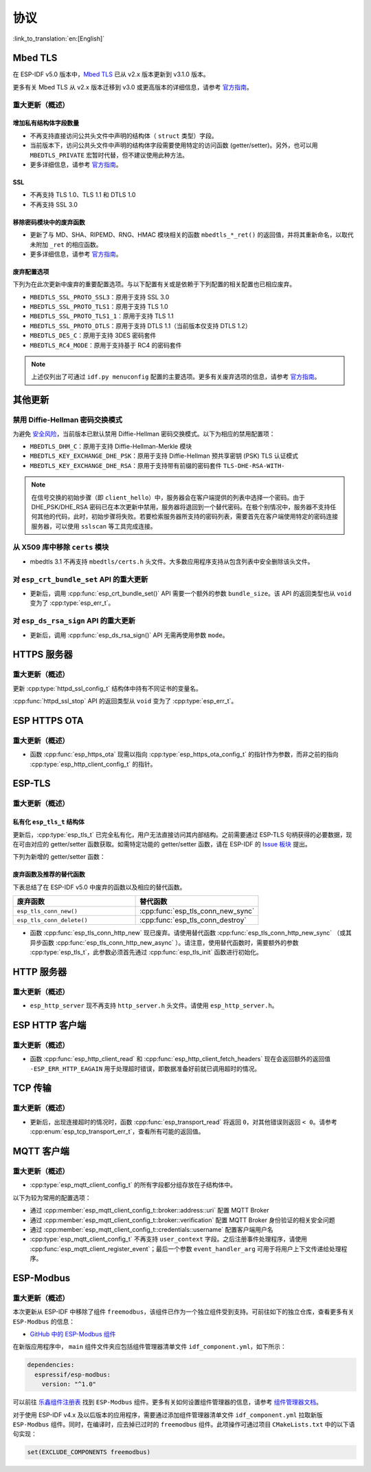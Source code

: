 协议
=========

:link_to_translation:`en:[English]`

.. _migration_guide_mbedtls:

Mbed TLS
--------

在 ESP-IDF v5.0 版本中，`Mbed TLS <https://github.com/Mbed-TLS/mbedtls>`_ 已从 v2.x 版本更新到 v3.1.0 版本。

更多有关 Mbed TLS 从 v2.x 版本迁移到 v3.0 或更高版本的详细信息，请参考 `官方指南 <https://github.com/espressif/mbedtls/blob/9bb5effc3298265f829878825d9bd38478e67514/docs/3.0-migration-guide.md>`__。

重大更新（概述）
~~~~~~~~~~~~~~~~~~~~

增加私有结构体字段数量
^^^^^^^^^^^^^^^^^^^^^^^^^^

- 不再支持直接访问公共头文件中声明的结构体（ ``struct`` 类型）字段。
- 当前版本下，访问公共头文件中声明的结构体字段需要使用特定的访问函数 (getter/setter)。另外，也可以用 ``MBEDTLS_PRIVATE`` 宏暂时代替，但不建议使用此种方法。
- 更多详细信息，请参考 `官方指南 <https://github.com/espressif/mbedtls/blob/9bb5effc3298265f829878825d9bd38478e67514/docs/3.0-migration-guide.md#most-structure-fields-are-now-private>`__。


SSL
^^^
- 不再支持 TLS 1.0、TLS 1.1 和 DTLS 1.0
- 不再支持 SSL 3.0

移除密码模块中的废弃函数
^^^^^^^^^^^^^^^^^^^^^^^^^^^^^^^^^^

- 更新了与 MD、SHA、RIPEMD、RNG、HMAC 模块相关的函数 ``mbedtls_*_ret()`` 的返回值，并将其重新命名，以取代未附加 ``_ret`` 的相应函数。
- 更多详细信息，请参考 `官方指南 <https://github.com/espressif/mbedtls/blob/9bb5effc3298265f829878825d9bd38478e67514/docs/3.0-migration-guide.md#deprecated-functions-were-removed-from-hashing-modules>`__。


废弃配置选项
^^^^^^^^^^^^^^^^^^^^^^^^^

下列为在此次更新中废弃的重要配置选项。与以下配置有关或是依赖于下列配置的相关配置也已相应废弃。

- ``MBEDTLS_SSL_PROTO_SSL3``：原用于支持 SSL 3.0
- ``MBEDTLS_SSL_PROTO_TLS1``：原用于支持 TLS 1.0
- ``MBEDTLS_SSL_PROTO_TLS1_1``：原用于支持 TLS 1.1
- ``MBEDTLS_SSL_PROTO_DTLS``：原用于支持 DTLS 1.1（当前版本仅支持 DTLS 1.2）
- ``MBEDTLS_DES_C``：原用于支持 3DES 密码套件
- ``MBEDTLS_RC4_MODE``：原用于支持基于 RC4 的密码套件

.. note::

  上述仅列出了可通过 ``idf.py menuconfig`` 配置的主要选项。更多有关废弃选项的信息，请参考 `官方指南 <https://github.com/espressif/mbedtls/blob/9bb5effc3298265f829878825d9bd38478e67514/docs/3.0-migration-guide.md>`__。


其他更新
-------------

禁用 Diffie-Hellman 密码交换模式
~~~~~~~~~~~~~~~~~~~~~~~~~~~~~~~~~~~~~~~~~~

为避免 `安全风险 <https://github.com/espressif/mbedtls/blob/9bb5effc3298265f829878825d9bd38478e67514/include/mbedtls/dhm.h#L20>`__，当前版本已默认禁用 Diffie-Hellman 密码交换模式。以下为相应的禁用配置项：

- ``MBEDTLS_DHM_C``：原用于支持 Diffie-Hellman-Merkle 模块
- ``MBEDTLS_KEY_EXCHANGE_DHE_PSK``：原用于支持 Diffie-Hellman 预共享密钥 (PSK) TLS 认证模式
- ``MBEDTLS_KEY_EXCHANGE_DHE_RSA``：原用于支持带有前缀的密码套件 ``TLS-DHE-RSA-WITH-``

.. note::

  在信号交换的初始步骤（即 ``client_hello``）中，服务器会在客户端提供的列表中选择一个密码。由于 DHE_PSK/DHE_RSA 密码已在本次更新中禁用，服务器将退回到一个替代密码。在极个别情况中，服务器不支持任何其他的代码，此时，初始步骤将失败。若要检索服务器所支持的密码列表，需要首先在客户端使用特定的密码连接服务器，可以使用 ``sslscan`` 等工具完成连接。

从 X509 库中移除 ``certs`` 模块
~~~~~~~~~~~~~~~~~~~~~~~~~~~~~~~~~~~~~~~~~

- mbedtls 3.1 不再支持 ``mbedtls/certs.h`` 头文件。大多数应用程序支持从包含列表中安全删除该头文件。

对 ``esp_crt_bundle_set`` API 的重大更新
~~~~~~~~~~~~~~~~~~~~~~~~~~~~~~~~~~~~~~~~~~~~~~

- 更新后，调用 :cpp:func:`esp_crt_bundle_set()` API 需要一个额外的参数 ``bundle_size``。该 API 的返回类型也从 ``void`` 变为了 :cpp:type:`esp_err_t`。

对 ``esp_ds_rsa_sign`` API 的重大更新
~~~~~~~~~~~~~~~~~~~~~~~~~~~~~~~~~~~~~~~~~~~

- 更新后，调用 :cpp:func:`esp_ds_rsa_sign()` API 无需再使用参数 ``mode``。

HTTPS 服务器
------------

重大更新（概述）
~~~~~~~~~~~~~~~~~~~~~~~~~~

更新 :cpp:type:`httpd_ssl_config_t` 结构体中持有不同证书的变量名。

.. list::
    * :cpp:member:`httpd_ssl_config::servercert`：原 ``cacert_pem``
    * :cpp:member:`httpd_ssl_config::servercert_len`：原 ``cacert_len``
    * :cpp:member:`httpd_ssl_config::cacert_pem`：原 ``client_verify_cert_pem``
    * :cpp:member:`httpd_ssl_config::cacert_len`：原 ``client_verify_cert_len``

:cpp:func:`httpd_ssl_stop` API 的返回类型从 ``void`` 变为了 :cpp:type:`esp_err_t`。

ESP HTTPS OTA
--------------

重大更新（概述）
~~~~~~~~~~~~~~~~~~~~~~~~~~

- 函数 :cpp:func:`esp_https_ota` 现需以指向 :cpp:type:`esp_https_ota_config_t` 的指针作为参数，而非之前的指向 :cpp:type:`esp_http_client_config_t` 的指针。


ESP-TLS
--------------

重大更新（概述）
~~~~~~~~~~~~~~~~~~~~~~~~~~

私有化 ``esp_tls_t`` 结构体
^^^^^^^^^^^^^^^^^^^^^^^^^^^^^^^^^^^^^^

更新后，:cpp:type:`esp_tls_t` 已完全私有化，用户无法直接访问其内部结构。之前需要通过 ESP-TLS 句柄获得的必要数据，现在可由对应的 getter/setter 函数获取。如需特定功能的 getter/setter 函数，请在 ESP-IDF 的 `Issue 板块 <https://github.com/espressif/esp-idf/issues>`__ 提出。


下列为新增的 getter/setter 函数：

.. list::

    * :cpp:func:`esp_tls_get_ssl_context`：从 ESP-TLS 句柄获取底层 ssl 栈的 ssl 上下文。

废弃函数及推荐的替代函数
^^^^^^^^^^^^^^^^^^^^^^^^^^^^^^^^^^^^^^^^^^^^^^^^^^

下表总结了在 ESP-IDF v5.0 中废弃的函数以及相应的替代函数。

.. list-table::
   :widths: 50 50
   :header-rows: 1

   * - 废弃函数
     - 替代函数
   * - ``esp_tls_conn_new()``
     - :cpp:func:`esp_tls_conn_new_sync`
   * - ``esp_tls_conn_delete()``
     - :cpp:func:`esp_tls_conn_destroy`

- 函数 :cpp:func:`esp_tls_conn_http_new` 现已废弃。请使用替代函数 :cpp:func:`esp_tls_conn_http_new_sync` （或其异步函数 :cpp:func:`esp_tls_conn_http_new_async` ）。请注意，使用替代函数时，需要额外的参数 :cpp:type:`esp_tls_t`，此参数必须首先通过 :cpp:func:`esp_tls_init` 函数进行初始化。

HTTP 服务器
-----------

重大更新（概述）
~~~~~~~~~~~~~~~~~~~~~~~~~~

-  ``esp_http_server`` 现不再支持 ``http_server.h`` 头文件。请使用 ``esp_http_server.h``。

ESP HTTP 客户端
---------------

重大更新（概述）
~~~~~~~~~~~~~~~~~~~~~~~~~~

- 函数 :cpp:func:`esp_http_client_read` 和 :cpp:func:`esp_http_client_fetch_headers` 现在会返回额外的返回值 ``-ESP_ERR_HTTP_EAGAIN`` 用于处理超时错误，即数据准备好前就已调用超时的情况。


TCP 传输
-------------

重大更新（概述）
~~~~~~~~~~~~~~~~~~~~~~~~~~

- 更新后，出现连接超时的情况时，函数 :cpp:func:`esp_transport_read` 将返回 ``0``，对其他错误则返回 ``< 0``。请参考 :cpp:enum:`esp_tcp_transport_err_t`，查看所有可能的返回值。


MQTT 客户端
-----------

重大更新（概述）
~~~~~~~~~~~~~~~~~~~~~~~~~~

- :cpp:type:`esp_mqtt_client_config_t` 的所有字段都分组存放在子结构体中。

以下为较为常用的配置选项：

- 通过 :cpp:member:`esp_mqtt_client_config_t::broker::address::uri` 配置 MQTT Broker
- 通过 :cpp:member:`esp_mqtt_client_config_t::broker::verification` 配置 MQTT Broker 身份验证的相关安全问题
- 通过 :cpp:member:`esp_mqtt_client_config_t::credentials::username` 配置客户端用户名

- :cpp:type:`esp_mqtt_client_config_t` 不再支持 ``user_context`` 字段。之后注册事件处理程序，请使用 :cpp:func:`esp_mqtt_client_register_event`；最后一个参数 ``event_handler_arg`` 可用于将用户上下文传递给处理程序。


ESP-Modbus
----------

重大更新（概述）
~~~~~~~~~~~~~~~~~~~~~~~~~~

本次更新从 ESP-IDF 中移除了组件 ``freemodbus``，该组件已作为一个独立组件受到支持。可前往如下的独立仓库，查看更多有关 ``ESP-Modbus`` 的信息：

* `GitHub 中的 ESP-Modbus 组件 <https://www.github.com/espressif/esp-modbus>`__

在新版应用程序中， ``main`` 组件文件夹应包括组件管理器清单文件 ``idf_component.yml``，如下所示：

.. code-block:: text

  dependencies:
    espressif/esp-modbus:
      version: "^1.0"

可以前往 `乐鑫组件注册表 <https://components.espressif.com/component/espressif/esp-modbus>`__ 找到 ``ESP-Modbus`` 组件。更多有关如何设置组件管理器的信息，请参考 `组件管理器文档 <https://docs.espressif.com/projects/esp-idf/en/latest/esp32/api-guides/tools/idf-component-manager.html>`__。

对于使用 ESP-IDF v4.x 及以后版本的应用程序，需要通过添加组件管理器清单文件 ``idf_component.yml`` 拉取新版 ``ESP-Modbus`` 组件。同时，在编译时，应去掉已过时的 ``freemodbus`` 组件。此项操作可通过项目 ``CMakeLists.txt`` 中的以下语句实现：

.. code-block:: cmake

  set(EXCLUDE_COMPONENTS freemodbus)
